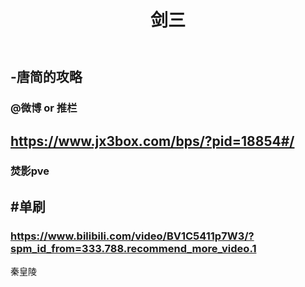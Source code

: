 #+TITLE: 剑三

** -唐简的攻略
*** @微博 or 推栏
** https://www.jx3box.com/bps/?pid=18854#/
*** 焚影pve
** #单刷
*** https://www.bilibili.com/video/BV1C5411p7W3/?spm_id_from=333.788.recommend_more_video.1
秦皇陵
